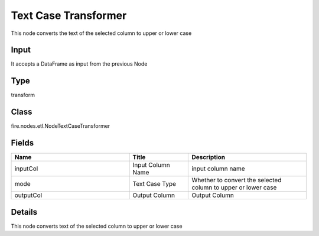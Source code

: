 Text Case Transformer
=========== 

This node converts the text of the selected column to upper or lower case

Input
--------------
It accepts a DataFrame as input from the previous Node

Type
--------- 

transform

Class
--------- 

fire.nodes.etl.NodeTextCaseTransformer

Fields
--------- 

.. list-table::
      :widths: 10 5 10
      :header-rows: 1

      * - Name
        - Title
        - Description
      * - inputCol
        - Input Column Name
        - input column name
      * - mode
        - Text Case Type
        - Whether to convert the selected column to upper or lower case
      * - outputCol
        - Output Column
        - Output Column


Details
-------


This node converts text of the selected column to upper or lower case


